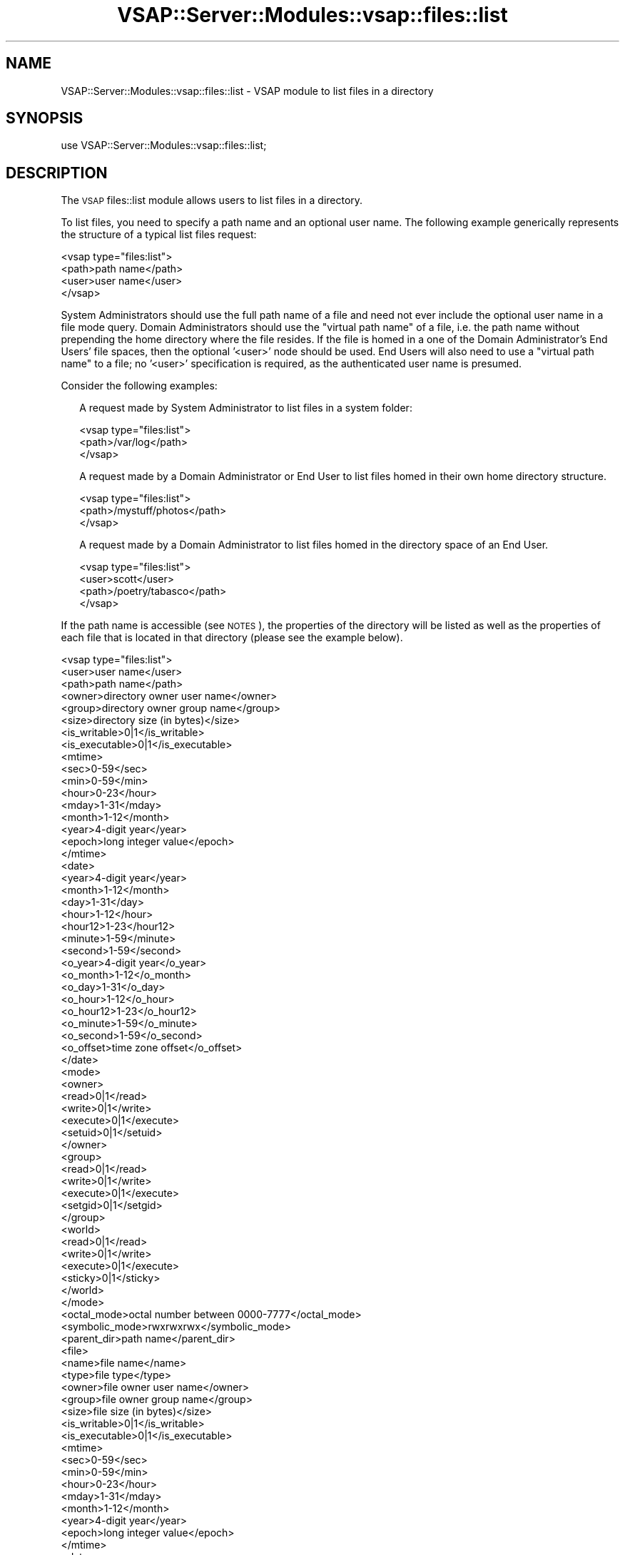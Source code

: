 .\" Automatically generated by Pod::Man 2.22 (Pod::Simple 3.28)
.\"
.\" Standard preamble:
.\" ========================================================================
.de Sp \" Vertical space (when we can't use .PP)
.if t .sp .5v
.if n .sp
..
.de Vb \" Begin verbatim text
.ft CW
.nf
.ne \\$1
..
.de Ve \" End verbatim text
.ft R
.fi
..
.\" Set up some character translations and predefined strings.  \*(-- will
.\" give an unbreakable dash, \*(PI will give pi, \*(L" will give a left
.\" double quote, and \*(R" will give a right double quote.  \*(C+ will
.\" give a nicer C++.  Capital omega is used to do unbreakable dashes and
.\" therefore won't be available.  \*(C` and \*(C' expand to `' in nroff,
.\" nothing in troff, for use with C<>.
.tr \(*W-
.ds C+ C\v'-.1v'\h'-1p'\s-2+\h'-1p'+\s0\v'.1v'\h'-1p'
.ie n \{\
.    ds -- \(*W-
.    ds PI pi
.    if (\n(.H=4u)&(1m=24u) .ds -- \(*W\h'-12u'\(*W\h'-12u'-\" diablo 10 pitch
.    if (\n(.H=4u)&(1m=20u) .ds -- \(*W\h'-12u'\(*W\h'-8u'-\"  diablo 12 pitch
.    ds L" ""
.    ds R" ""
.    ds C` ""
.    ds C' ""
'br\}
.el\{\
.    ds -- \|\(em\|
.    ds PI \(*p
.    ds L" ``
.    ds R" ''
'br\}
.\"
.\" Escape single quotes in literal strings from groff's Unicode transform.
.ie \n(.g .ds Aq \(aq
.el       .ds Aq '
.\"
.\" If the F register is turned on, we'll generate index entries on stderr for
.\" titles (.TH), headers (.SH), subsections (.SS), items (.Ip), and index
.\" entries marked with X<> in POD.  Of course, you'll have to process the
.\" output yourself in some meaningful fashion.
.ie \nF \{\
.    de IX
.    tm Index:\\$1\t\\n%\t"\\$2"
..
.    nr % 0
.    rr F
.\}
.el \{\
.    de IX
..
.\}
.\"
.\" Accent mark definitions (@(#)ms.acc 1.5 88/02/08 SMI; from UCB 4.2).
.\" Fear.  Run.  Save yourself.  No user-serviceable parts.
.    \" fudge factors for nroff and troff
.if n \{\
.    ds #H 0
.    ds #V .8m
.    ds #F .3m
.    ds #[ \f1
.    ds #] \fP
.\}
.if t \{\
.    ds #H ((1u-(\\\\n(.fu%2u))*.13m)
.    ds #V .6m
.    ds #F 0
.    ds #[ \&
.    ds #] \&
.\}
.    \" simple accents for nroff and troff
.if n \{\
.    ds ' \&
.    ds ` \&
.    ds ^ \&
.    ds , \&
.    ds ~ ~
.    ds /
.\}
.if t \{\
.    ds ' \\k:\h'-(\\n(.wu*8/10-\*(#H)'\'\h"|\\n:u"
.    ds ` \\k:\h'-(\\n(.wu*8/10-\*(#H)'\`\h'|\\n:u'
.    ds ^ \\k:\h'-(\\n(.wu*10/11-\*(#H)'^\h'|\\n:u'
.    ds , \\k:\h'-(\\n(.wu*8/10)',\h'|\\n:u'
.    ds ~ \\k:\h'-(\\n(.wu-\*(#H-.1m)'~\h'|\\n:u'
.    ds / \\k:\h'-(\\n(.wu*8/10-\*(#H)'\z\(sl\h'|\\n:u'
.\}
.    \" troff and (daisy-wheel) nroff accents
.ds : \\k:\h'-(\\n(.wu*8/10-\*(#H+.1m+\*(#F)'\v'-\*(#V'\z.\h'.2m+\*(#F'.\h'|\\n:u'\v'\*(#V'
.ds 8 \h'\*(#H'\(*b\h'-\*(#H'
.ds o \\k:\h'-(\\n(.wu+\w'\(de'u-\*(#H)/2u'\v'-.3n'\*(#[\z\(de\v'.3n'\h'|\\n:u'\*(#]
.ds d- \h'\*(#H'\(pd\h'-\w'~'u'\v'-.25m'\f2\(hy\fP\v'.25m'\h'-\*(#H'
.ds D- D\\k:\h'-\w'D'u'\v'-.11m'\z\(hy\v'.11m'\h'|\\n:u'
.ds th \*(#[\v'.3m'\s+1I\s-1\v'-.3m'\h'-(\w'I'u*2/3)'\s-1o\s+1\*(#]
.ds Th \*(#[\s+2I\s-2\h'-\w'I'u*3/5'\v'-.3m'o\v'.3m'\*(#]
.ds ae a\h'-(\w'a'u*4/10)'e
.ds Ae A\h'-(\w'A'u*4/10)'E
.    \" corrections for vroff
.if v .ds ~ \\k:\h'-(\\n(.wu*9/10-\*(#H)'\s-2\u~\d\s+2\h'|\\n:u'
.if v .ds ^ \\k:\h'-(\\n(.wu*10/11-\*(#H)'\v'-.4m'^\v'.4m'\h'|\\n:u'
.    \" for low resolution devices (crt and lpr)
.if \n(.H>23 .if \n(.V>19 \
\{\
.    ds : e
.    ds 8 ss
.    ds o a
.    ds d- d\h'-1'\(ga
.    ds D- D\h'-1'\(hy
.    ds th \o'bp'
.    ds Th \o'LP'
.    ds ae ae
.    ds Ae AE
.\}
.rm #[ #] #H #V #F C
.\" ========================================================================
.\"
.IX Title "VSAP::Server::Modules::vsap::files::list 3"
.TH VSAP::Server::Modules::vsap::files::list 3 "2014-06-27" "perl v5.10.1" "User Contributed Perl Documentation"
.\" For nroff, turn off justification.  Always turn off hyphenation; it makes
.\" way too many mistakes in technical documents.
.if n .ad l
.nh
.SH "NAME"
VSAP::Server::Modules::vsap::files::list \- VSAP module to list files
in a directory
.SH "SYNOPSIS"
.IX Header "SYNOPSIS"
.Vb 1
\&  use VSAP::Server::Modules::vsap::files::list;
.Ve
.SH "DESCRIPTION"
.IX Header "DESCRIPTION"
The \s-1VSAP\s0 files::list module allows users to list files in a directory.
.PP
To list files, you need to specify a path name and an optional user
name.  The following example generically represents the structure of a
typical list files request:
.PP
.Vb 4
\&  <vsap type="files:list">
\&    <path>path name</path>
\&    <user>user name</user>
\&  </vsap>
.Ve
.PP
System Administrators should use the full path name of a file and need
not ever include the optional user name in a file mode query.  Domain
Administrators should use the \*(L"virtual path name\*(R" of a file, i.e. the
path name without prepending the home directory where the file resides.
If the file is homed in a one of the Domain Administrator's End Users'
file spaces, then the optional '<user>' node should be used.  End Users
will also need to use a \*(L"virtual path name\*(R" to a file; no '<user>'
specification is required, as the authenticated user name is presumed.
.PP
Consider the following examples:
.Sp
.RS 2
A request made by System Administrator to list files in a system folder:
.Sp
.Vb 3
\&    <vsap type="files:list">
\&      <path>/var/log</path>
\&    </vsap>
.Ve
.Sp
A request made by a Domain Administrator or End User to list files homed
in their own home directory structure.
.Sp
.Vb 3
\&    <vsap type="files:list">
\&      <path>/mystuff/photos</path>
\&    </vsap>
.Ve
.Sp
A request made by a Domain Administrator to list files homed in the
directory space of an End User.
.Sp
.Vb 4
\&    <vsap type="files:list">
\&      <user>scott</user>
\&      <path>/poetry/tabasco</path>
\&   </vsap>
.Ve
.RE
.PP
If the path name is accessible (see \s-1NOTES\s0), the properties of the
directory will be listed as well as the properties of each file that is
located in that directory (please see the example below).
.PP
.Vb 10
\&  <vsap type="files:list">
\&    <user>user name</user>
\&    <path>path name</path>
\&    <owner>directory owner user name</owner>
\&    <group>directory owner group name</group>
\&    <size>directory size (in bytes)</size>
\&    <is_writable>0|1</is_writable>
\&    <is_executable>0|1</is_executable>
\&    <mtime>
\&      <sec>0\-59</sec>
\&      <min>0\-59</min>
\&      <hour>0\-23</hour>
\&      <mday>1\-31</mday>
\&      <month>1\-12</month>
\&      <year>4\-digit year</year>
\&      <epoch>long integer value</epoch>
\&    </mtime>
\&    <date>
\&      <year>4\-digit year</year>
\&      <month>1\-12</month>
\&      <day>1\-31</day>
\&      <hour>1\-12</hour>
\&      <hour12>1\-23</hour12>
\&      <minute>1\-59</minute>
\&      <second>1\-59</second>
\&      <o_year>4\-digit year</o_year>
\&      <o_month>1\-12</o_month>
\&      <o_day>1\-31</o_day>
\&      <o_hour>1\-12</o_hour>
\&      <o_hour12>1\-23</o_hour12>
\&      <o_minute>1\-59</o_minute>
\&      <o_second>1\-59</o_second>
\&      <o_offset>time zone offset</o_offset>
\&    </date>
\&    <mode>
\&      <owner>
\&        <read>0|1</read>
\&        <write>0|1</write>
\&        <execute>0|1</execute>
\&        <setuid>0|1</setuid>
\&      </owner>
\&      <group>
\&        <read>0|1</read>
\&        <write>0|1</write>
\&        <execute>0|1</execute>
\&        <setgid>0|1</setgid>
\&      </group>
\&      <world>
\&        <read>0|1</read>
\&        <write>0|1</write>
\&        <execute>0|1</execute>
\&        <sticky>0|1</sticky>
\&      </world>
\&    </mode>
\&    <octal_mode>octal number between 0000\-7777</octal_mode>
\&    <symbolic_mode>rwxrwxrwx</symbolic_mode>
\&    <parent_dir>path name</parent_dir>
\&    <file>
\&      <name>file name</name>
\&      <type>file type</type>
\&      <owner>file owner user name</owner>
\&      <group>file owner group name</group>
\&      <size>file size (in bytes)</size>
\&      <is_writable>0|1</is_writable>
\&      <is_executable>0|1</is_executable>
\&      <mtime>
\&        <sec>0\-59</sec>
\&        <min>0\-59</min>
\&        <hour>0\-23</hour>
\&        <mday>1\-31</mday>
\&        <month>1\-12</month>
\&        <year>4\-digit year</year>
\&        <epoch>long integer value</epoch>
\&      </mtime>
\&      <date>
\&        <year>4\-digit year</year>
\&        <month>1\-12</month>
\&        <day>1\-31</day>
\&        <hour>1\-12</hour>
\&        <hour12>1\-23</hour12>
\&        <minute>1\-59</minute>
\&        <second>1\-59</second>
\&        <o_year>4\-digit year</o_year>
\&        <o_month>1\-12</o_month>
\&        <o_day>1\-31</o_day>
\&        <o_hour>1\-12</o_hour>
\&        <o_hour12>1\-23</o_hour12>
\&        <o_minute>1\-59</o_minute>
\&        <o_second>1\-59</o_second>
\&        <o_offset>time zone offset</o_offset>
\&      </date>
\&      <mode>
\&        <owner>
\&          <read>0|1</read>
\&          <write>0|1</write>
\&          <execute>0|1</execute>
\&          <setuid>0|1</setuid>
\&        </owner>
\&        <group>
\&          <read>0|1</read>
\&          <write>0|1</write>
\&          <execute>0|1</execute>
\&          <setgid>0|1</setgid>
\&        </group>
\&        <world>
\&          <read>0|1</read>
\&          <write>0|1</write>
\&          <execute>0|1</execute>
\&          <sticky>0|1</sticky>
\&        </world>
\&      </mode>
\&      <octal_mode>octal number between 0000\-7777</octal_mode>
\&      <symbolic_mode>rwxrwxrwx</symbolic_mode>
\&    </file>
\&    <file>
\&      <name>file name</name>
\&      <type>file type</type>
\&       .
\&       .
\&       .
\&    </file>
\&    <file>
\&       .
\&       .
\&       .
\&    </file>
\&  </vsap>
.Ve
.PP
The directory path name and directory user name properties will mirror
that which was supplied by the query.  The directory ownership vector,
user and group, is noted in the '<owner>' and '<group>' nodes
respectively.  The directory size is simply the size of the directory 
itself (\fBnot\fR the sum of the sizes of all files in the directory).
The '<is_writable>' node will be set to \*(L"yes\*(R" or \*(L"no\*(R" depending on 
whether the authenticated user has write privileges to the directory;
likewaise, the '<is_executable>' node will be set to \*(L"yes\*(R" or \*(L"no\*(R" 
depending on whether the authenticaed user has execute privileges for
the directory.
.PP
The '<mtime>' node is populated with the year, month, day of the 
month (mday), hour, min, and second that the directory was last 
modified.  The last modification time is also included as the number 
of seconds elapsed since the Epoch (in the appropriately named
\&'<epoch>' node).
.PP
The '<date>' node also represents the file last modification date but 
in the timezone of the user's preference.  The original unmodified
time parameters are also included (and should be identical to their
<mtime> counterparts).
.PP
The '<mode>' node is the file mode representation split into '<owner>', 
\&'<group>', and '<world>' bits.  Each '<owner>', '<group>', and '<world>'
subnode will have a '<read>', '<write>', and '<execute>' child that 
can be either 0 or 1.  The '<owner>' subnode also will include a 
\&'<setuid>' child which will indicate whether or not the directory is
setuid.  Likewise, the '<group>' subnode also will include a '<setgid>'
child which will indicate whether or not the directory is setgid.  And
furthermore, the '<world>' subnode will include a '<sticky>' child set
if the sticky bit on the directory is set.
.PP
The '<octal_node>' is the string based representation of the octal mode 
of the directory (\*(L"0775\*(R", \*(L"0755\*(R", \*(L"0700\*(R", etc).  The '<symbolic_node>'
is a string based representation of the file mode in the \*(L"rwx\*(R" fashion
(e.g. \*(L"rwxrwxr-x\*(R", \*(L"rwxr-xr-x\*(R", etc).
.PP
The '<parent_dir>' node contains the full path to the parent directory
of the directory made in the query.
.PP
A description of each file is also included in the directory listing.
Each file description includes most of the nodes included above 
('<owner>', '<group>', '<is_writable>', '<is_executable>', '<mtime>',
\&'<date>', '<mode>', '<octal_node>', and '<symbolic_node>').  Each 
file node will also include a '<type>' child.  The values for the type
child can be one of: \*(L"socket\*(R" : \*(L"named pipe (\s-1FIFO\s0)\*(R", \*(L"tty\*(R", \*(L"block 
special file\*(R", \*(L"character special file\*(R", \*(L"dirlink\*(R", \*(L"symlink\*(R", \*(L"dir\*(R",
\&\*(L"text\*(R", \*(L"binary\*(R", or \*(L"plain\*(R".
.PP
If the path name was not found or if the path name is not accessible, an
error will be returned.
.SH "NOTES"
.IX Header "NOTES"
File Accessibility.  System Administrators are allowed full access to
the file system, therefore the validity of the path name is only
determined whether it exists or not.  However, End Users are restricted
access (or 'jailed') to their own home directory tree.  Domain
Administrators are likewise restricted, but to the home directory trees
of themselves and their end users.  Any attempts to get information
about or modify properties of files that are located outside of these
valid directories will be denied and an error will be returned.
.SH "AUTHOR"
.IX Header "AUTHOR"
Rus Berrett, <rus@surfutah.com>
.SH "COPYRIGHT AND LICENSE"
.IX Header "COPYRIGHT AND LICENSE"
Copyright (C) 2006 by \s-1MYNAMESERVER\s0, \s-1LLC\s0
.PP
No part of this module may be duplicated in any form without written
consent of the copyright holder.
